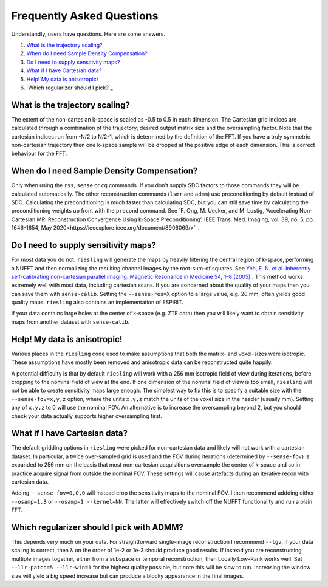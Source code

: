 Frequently Asked Questions
==========================

Understandly, users have questions. Here are some answers.

#. `What is the trajectory scaling?`_
#. `When do I need Sample Density Compensation?`_
#. `Do I need to supply sensitivity maps?`_
#. `What if I have Cartesian data?`_
#. `Help! My data is anisotropic!`_
#. `Which regularizer should I pick?`_

What is the trajectory scaling?
-------------------------------

The extent of the non-cartesian k-space is scaled as -0.5 to 0.5 in each dimension. The Cartesian grid indices are calculated through a combination of the trajectory, desired output matrix size and the oversampling factor. Note that the cartesian indices run from -N/2 to N/2-1, which is determined by the definition of the FFT. If you have a truly symmetric non-cartesian trajectory then one k-space sample will be dropped at the positive edge of each dimension. This is correct behaviour for the FFT.

When do I need Sample Density Compensation?
-------------------------------------------

Only when using the ``rss``, ``sense`` or ``cg`` commands. If you don't supply SDC factors to those commands they will be calculated automatically. The other reconstruction commands (``lsmr`` and ``admm``) use preconditioning by default instead of SDC. Calculating the preconditioning is much faster than calculating SDC, but you can still save time by calculating the preconditioning weights up front with the ``precond`` command. See `F. Ong, M. Uecker, and M. Lustig, ‘Accelerating Non-Cartesian MRI Reconstruction Convergence Using k-Space Preconditioning’, IEEE Trans. Med. Imaging, vol. 39, no. 5, pp. 1646–1654, May 2020<https://ieeexplore.ieee.org/document/8906069/>`_.

Do I need to supply sensitivity maps?
-------------------------------------

For most data you do not. ``riesling`` will generate the maps by heavily filtering the central region of k-space, performing a NUFFT and then normalizing the resulting channel images by the root-sum-of squares. See `Yeh, E. N. et al. Inherently self-calibrating non-cartesian parallel imaging. Magnetic Resonance in Medicine 54, 1–8 (2005). <http://doi.wiley.com/10.1002/mrm.20517>`_. This method works extremely well with most data, including cartesian scans. If you are concerned about the quality of your maps then you can save them with ``sense-calib``. Setting the ``--sense-res=X`` option to a large value, e.g. 20 mm, often yields good quality maps. ``riesling`` also contains an implementation of ESPiRIT.

If your data contains large holes at the center of k-space (e.g. ZTE data) then you will likely want to obtain sensitivity maps from another dataset with ``sense-calib``.

Help! My data is anisotropic!
-----------------------------

Various places in the ``riesling`` code used to make assumptions that both the matrix- and voxel-sizes were isotropic. These assumptions have mostly been removed and anisotropic data can be reconstructed quite happily.

A potential difficulty is that by default ``riesling`` will work with a 256 mm isotropic field of view during iterations, before cropping to the nominal field of view at the end. If one dimension of the nominal field of view is too small, ``riesling`` will not be able to create sensitivity maps large enough. The simplest way to fix this is to specify a suitable size with the ``--sense-fov=x,y,z`` option, where the units ``x,y,z`` match the units of the voxel size in the header (usually mm). Setting any of ``x,y,z`` to 0 will use the nominal FOV. An alternative is to increase the oversampling beyond 2, but you should check your data actually supports higher oversampling first.


What if I have Cartesian data?
------------------------------

The default gridding options in ``riesling`` were picked for non-cartesian data and likely will not work with a cartesian dataset. In particular, a twice over-sampled grid is used and the FOV during iterations (determined by ``--sense-fov``) is expanded to 256 mm on the basis that most non-cartesian acquisitions oversample the center of k-space and so in practice acquire signal from outside the nominal FOV. These settings will cause artefacts during an iterative recon with cartesian data.

Adding ``--sense-fov=0,0,0`` will instead crop the sensitivity maps to the nominal FOV. I then recommend addding either ``--osamp=1.3`` or ``--osamp=1 --kernel=NN``. The latter will effectively switch off the NUFFT functionality and run a plain FFT.

Which regularizer should I pick with ADMM?
------------------------------------------

This depends very much on your data. For straightforward single-image reconstruction I recommend ``--tgv``. If your data scaling is correct, then λ on the order of 1e-2 or 1e-3 should produce good results. If instead you are reconstructing multiple images together, either from a subspace or temporal reconstruction, then Locally Low-Rank works well. Set ``--llr-patch=5 --llr-win=1`` for the highest quality possible, but note this will be slow to run. Increasing the window size will yield a big speed increase but can produce a blocky appearance in the final images.
